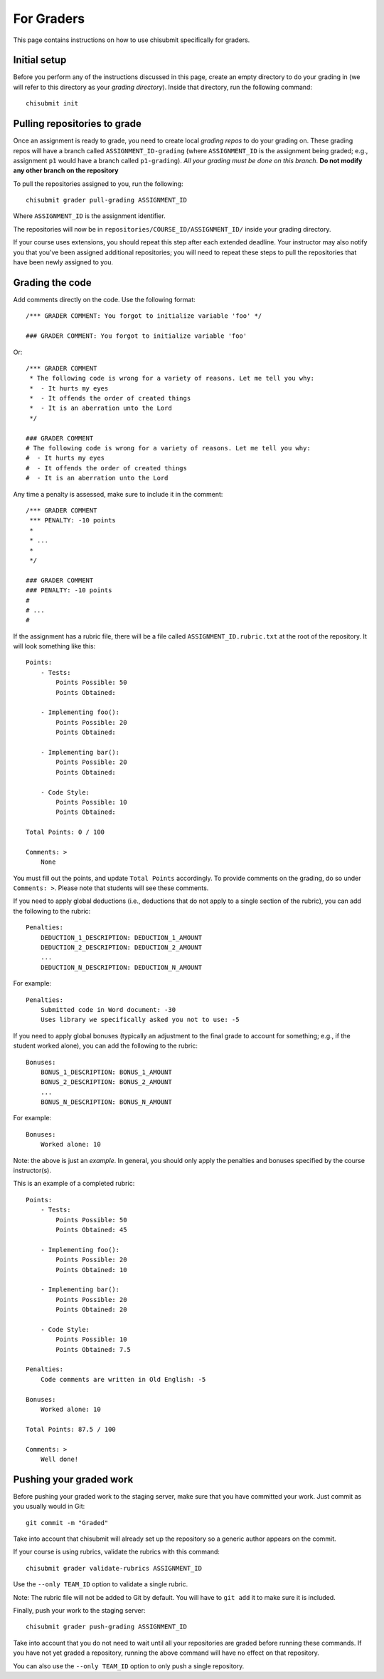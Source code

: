.. _chisubmit_graders:

For Graders
===========

This page contains instructions on how to use chisubmit specifically for graders. 

Initial setup
-------------

Before you perform any of the instructions discussed in this page, create an empty directory
to do your grading in (we will refer to this directory as your *grading directory*).
Inside that directory, run the following command::

   chisubmit init
   

Pulling repositories to grade
-----------------------------

Once an assignment is ready to grade, you need to create local *grading repos* to do your grading
on. These grading repos will have a branch called ``ASSIGNMENT_ID-grading``
(where ``ASSIGNMENT_ID`` is the assignment being graded; e.g., assignment ``p1`` would have
a branch called ``p1-grading``).
*All your grading must be done on this branch*. **Do not modify any other branch on the repository**

To pull the repositories assigned to you, run the following::

        chisubmit grader pull-grading ASSIGNMENT_ID
        
Where ``ASSIGNMENT_ID`` is the assignment identifier.

The repositories will now be in ``repositories/COURSE_ID/ASSIGNMENT_ID/`` inside your grading directory.

If your course uses extensions, you should repeat this step after each extended deadline. Your
instructor may also notify you that you've been assigned additional repositories; you will
need to repeat these steps to pull the repositories that have been newly assigned to you.


Grading the code
----------------

Add comments directly on the code. Use the following format::

        /*** GRADER COMMENT: You forgot to initialize variable 'foo' */
        
        ### GRADER COMMENT: You forgot to initialize variable 'foo'

Or::

        /*** GRADER COMMENT 
         * The following code is wrong for a variety of reasons. Let me tell you why:
         *  - It hurts my eyes
         *  - It offends the order of created things
         *  - It is an aberration unto the Lord
         */
         
        ### GRADER COMMENT 
        # The following code is wrong for a variety of reasons. Let me tell you why:
        #  - It hurts my eyes
        #  - It offends the order of created things
        #  - It is an aberration unto the Lord
         

Any time a penalty is assessed, make sure to include it in the comment::

        /*** GRADER COMMENT 
         *** PENALTY: -10 points
         *
         * ...
         *
         */
         
        ### GRADER COMMENT 
        ### PENALTY: -10 points
        #
        # ...
        #

If the assignment has a rubric file, there will be a file called ``ASSIGNMENT_ID.rubric.txt`` at the
root of the repository. It will look something like this::

   Points:
       - Tests:
           Points Possible: 50
           Points Obtained: 
   
       - Implementing foo():
           Points Possible: 20
           Points Obtained: 
   
       - Implementing bar():
           Points Possible: 20
           Points Obtained: 
   
       - Code Style:
           Points Possible: 10
           Points Obtained: 
      
   Total Points: 0 / 100
   
   Comments: >
       None

You must fill out the points, and update ``Total Points`` accordingly. To provide comments on the grading,
do so under ``Comments: >``. Please note that students will see these comments.

If you need to apply global deductions (i.e., deductions that do not apply to a single section of the rubric),
you can add the following to the rubric::

   Penalties:
       DEDUCTION_1_DESCRIPTION: DEDUCTION_1_AMOUNT
       DEDUCTION_2_DESCRIPTION: DEDUCTION_2_AMOUNT
       ...
       DEDUCTION_N_DESCRIPTION: DEDUCTION_N_AMOUNT
              
For example::

   Penalties:
       Submitted code in Word document: -30
       Uses library we specifically asked you not to use: -5
       

If you need to apply global bonuses (typically an adjustment to the final grade to account
for something; e.g., if the student worked alone), you can add the following to the rubric::

   Bonuses:
       BONUS_1_DESCRIPTION: BONUS_1_AMOUNT
       BONUS_2_DESCRIPTION: BONUS_2_AMOUNT
       ...
       BONUS_N_DESCRIPTION: BONUS_N_AMOUNT
              
For example::

   Bonuses:
       Worked alone: 10       
              
Note: the above is just an *example*. In general, you should only apply the penalties and bonuses
specified by the course instructor(s).              

This is an example of a completed rubric::

   Points:
       - Tests:
           Points Possible: 50
           Points Obtained: 45
   
       - Implementing foo():
           Points Possible: 20
           Points Obtained: 10
   
       - Implementing bar():
           Points Possible: 20
           Points Obtained: 20
   
       - Code Style:
           Points Possible: 10
           Points Obtained: 7.5

   Penalties:
       Code comments are written in Old English: -5
       
   Bonuses:
       Worked alone: 10       
      
   Total Points: 87.5 / 100
   
   Comments: >
       Well done!


Pushing your graded work
------------------------

Before pushing your graded work to the staging server, make sure that you have committed
your work. Just commit as you usually would in Git::

   git commit -m "Graded" 

Take into account that chisubmit will already set up the repository so a generic author appears 
on the commit.

If your course is using rubrics, validate the rubrics with this command::

        chisubmit grader validate-rubrics ASSIGNMENT_ID 
        
Use the ``--only TEAM_ID`` option to validate a single rubric.

Note: The rubric file will not be added to Git by default. You will have to ``git add`` it
to make sure it is included.

Finally, push your work to the staging server::

        chisubmit grader push-grading ASSIGNMENT_ID 
        
Take into account that you do not need to wait until all your repositories are graded before
running these commands. If you have not yet graded a repository, running the above
command will have no effect on that repository.

You can also use the ``--only TEAM_ID`` option to only push a single repository.


